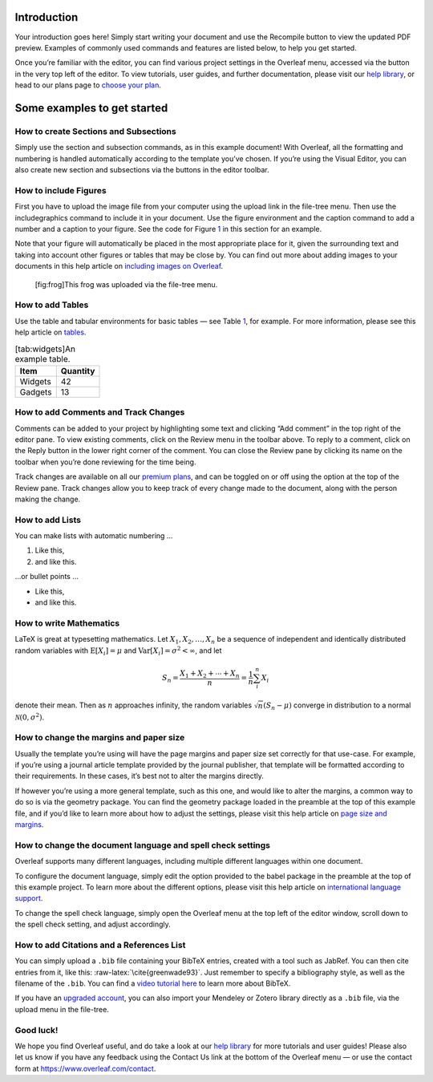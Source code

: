 Introduction
============

Your introduction goes here! Simply start writing your document and use
the Recompile button to view the updated PDF preview. Examples of
commonly used commands and features are listed below, to help you get
started.

Once you’re familiar with the editor, you can find various project
settings in the Overleaf menu, accessed via the button in the very top
left of the editor. To view tutorials, user guides, and further
documentation, please visit our `help
library <https://www.overleaf.com/learn>`__, or head to our plans page
to `choose your
plan <https://www.overleaf.com/user/subscription/plans>`__.

Some examples to get started
============================

How to create Sections and Subsections
--------------------------------------

Simply use the section and subsection commands, as in this example
document! With Overleaf, all the formatting and numbering is handled
automatically according to the template you’ve chosen. If you’re using
the Visual Editor, you can also create new section and subsections via
the buttons in the editor toolbar.

How to include Figures
----------------------

First you have to upload the image file from your computer using the
upload link in the file-tree menu. Then use the includegraphics command
to include it in your document. Use the figure environment and the
caption command to add a number and a caption to your figure. See the
code for Figure `1 <#fig:frog>`__ in this section for an example.

Note that your figure will automatically be placed in the most
appropriate place for it, given the surrounding text and taking into
account other figures or tables that may be close by. You can find out
more about adding images to your documents in this help article on
`including images on
Overleaf <https://www.overleaf.com/learn/how-to/Including_images_on_Overleaf>`__.

.. figure:: frog.jpg
   :alt: [fig:frog]This frog was uploaded via the file-tree menu.
   :name: fig:frog

   [fig:frog]This frog was uploaded via the file-tree menu.

How to add Tables
-----------------

Use the table and tabular environments for basic tables — see
Table `1 <#tab:widgets>`__, for example. For more information, please
see this help article on
`tables <https://www.overleaf.com/learn/latex/tables>`__.

.. container::
   :name: tab:widgets

   .. table:: [tab:widgets]An example table.

      ======= ========
      Item    Quantity
      ======= ========
      Widgets 42
      Gadgets 13
      ======= ========

How to add Comments and Track Changes
-------------------------------------

Comments can be added to your project by highlighting some text and
clicking “Add comment” in the top right of the editor pane. To view
existing comments, click on the Review menu in the toolbar above. To
reply to a comment, click on the Reply button in the lower right corner
of the comment. You can close the Review pane by clicking its name on
the toolbar when you’re done reviewing for the time being.

Track changes are available on all our `premium
plans <https://www.overleaf.com/user/subscription/plans>`__, and can be
toggled on or off using the option at the top of the Review pane. Track
changes allow you to keep track of every change made to the document,
along with the person making the change.

How to add Lists
----------------

You can make lists with automatic numbering …

#. Like this,

#. and like this.

…or bullet points …

-  Like this,

-  and like this.

How to write Mathematics
------------------------

LaTeX is great at typesetting mathematics. Let
:math:`X_1, X_2, \ldots, X_n` be a sequence of independent and
identically distributed random variables with
:math:`\text{E}[X_i] = \mu` and
:math:`\text{Var}[X_i] = \sigma^2 < \infty`, and let

.. math::

   S_n = \frac{X_1 + X_2 + \cdots + X_n}{n}
         = \frac{1}{n}\sum_{i}^{n} X_i

denote their mean. Then as :math:`n` approaches infinity, the random
variables :math:`\sqrt{n}(S_n - \mu)` converge in distribution to a
normal :math:`\mathcal{N}(0, \sigma^2)`.

How to change the margins and paper size
----------------------------------------

Usually the template you’re using will have the page margins and paper
size set correctly for that use-case. For example, if you’re using a
journal article template provided by the journal publisher, that
template will be formatted according to their requirements. In these
cases, it’s best not to alter the margins directly.

If however you’re using a more general template, such as this one, and
would like to alter the margins, a common way to do so is via the
geometry package. You can find the geometry package loaded in the
preamble at the top of this example file, and if you’d like to learn
more about how to adjust the settings, please visit this help article on
`page size and
margins <https://www.overleaf.com/learn/latex/page_size_and_margins>`__.

How to change the document language and spell check settings
------------------------------------------------------------

Overleaf supports many different languages, including multiple different
languages within one document.

To configure the document language, simply edit the option provided to
the babel package in the preamble at the top of this example project. To
learn more about the different options, please visit this help article
on `international language
support <https://www.overleaf.com/learn/latex/International_language_support>`__.

To change the spell check language, simply open the Overleaf menu at the
top left of the editor window, scroll down to the spell check setting,
and adjust accordingly.

How to add Citations and a References List
------------------------------------------

You can simply upload a ``.bib`` file containing your BibTeX entries,
created with a tool such as JabRef. You can then cite entries from it,
like this: :raw-latex:`\cite{greenwade93}`. Just remember to specify a
bibliography style, as well as the filename of the ``.bib``. You can
find a `video tutorial
here <https://www.overleaf.com/help/97-how-to-include-a-bibliography-using-bibtex>`__
to learn more about BibTeX.

If you have an `upgraded
account <https://www.overleaf.com/user/subscription/plans>`__, you can
also import your Mendeley or Zotero library directly as a ``.bib`` file,
via the upload menu in the file-tree.

Good luck!
----------

We hope you find Overleaf useful, and do take a look at our `help
library <https://www.overleaf.com/learn>`__ for more tutorials and user
guides! Please also let us know if you have any feedback using the
Contact Us link at the bottom of the Overleaf menu — or use the contact
form at https://www.overleaf.com/contact.
